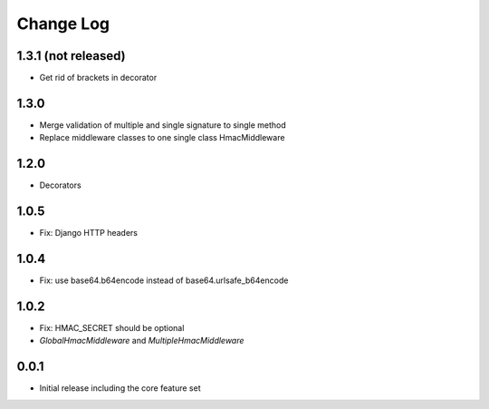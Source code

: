 Change Log
----------

1.3.1 (not released)
~~~~~~~~~~~~~~~~~~~~
- Get rid of brackets in decorator

1.3.0
~~~~~
- Merge validation of multiple and single signature to single method
- Replace middleware classes to one single class HmacMiddleware

1.2.0
~~~~~
- Decorators

1.0.5
~~~~~
- Fix: Django HTTP headers

1.0.4
~~~~~
- Fix: use base64.b64encode instead of base64.urlsafe_b64encode

1.0.2
~~~~~
- Fix: HMAC_SECRET should be optional
- `GlobalHmacMiddleware` and `MultipleHmacMiddleware`

0.0.1
~~~~~
- Initial release including the core feature set
